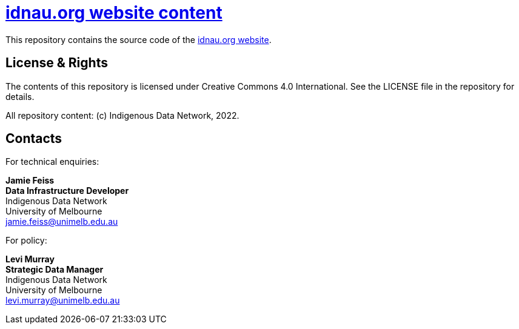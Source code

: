 = https://idnau.org[idnau.org website content]

This repository contains the source code of the https://idnau.org/[idnau.org website]. 


== License & Rights

The contents of this repository is licensed under Creative Commons 4.0 International. See the LICENSE file in the repository for details.

All repository content: (c) Indigenous Data Network, 2022.


== Contacts

For technical enquiries:

**Jamie Feiss** +
*Data Infrastructure Developer* +
Indigenous Data Network +
University of Melbourne +
jamie.feiss@unimelb.edu.au

For policy:

**Levi Murray** +
*Strategic Data Manager* +
Indigenous Data Network +
University of Melbourne +
levi.murray@unimelb.edu.au
